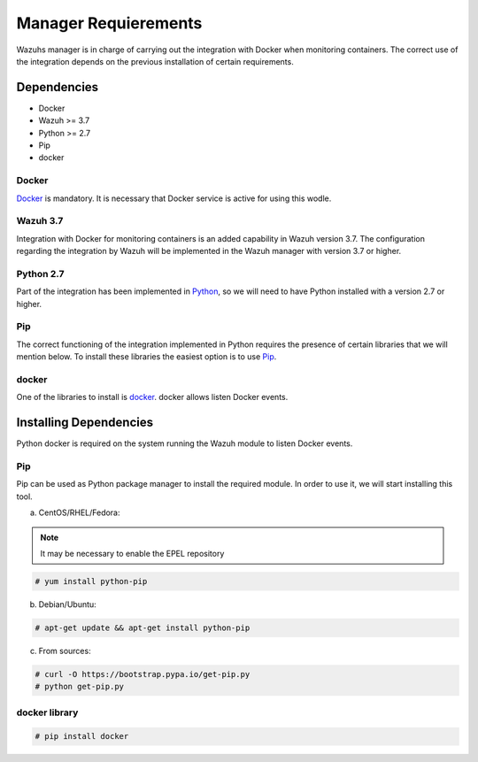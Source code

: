 .. Copyright (C) 2018 Wazuh, Inc.

.. _docker_listener_installation:

Manager Requierements
=====================

Wazuhs manager is in charge of carrying out the integration with Docker when monitoring containers. The correct use of the integration depends on the previous installation of certain requirements.  

Dependencies
------------

- Docker
- Wazuh >= 3.7
- Python >= 2.7
- Pip
- docker

Docker
^^^^^^

`Docker <https://www.docker.com/>`_ is mandatory. It is necessary that Docker service is active for using this wodle.

Wazuh 3.7
^^^^^^^^^

Integration with Docker for monitoring containers is an added capability in Wazuh version 3.7. The configuration regarding the integration by Wazuh will be implemented in the Wazuh manager with version 3.7 or higher. 

Python 2.7
^^^^^^^^^^

Part of the integration has been implemented in `Python <https://www.python.org/>`_, so we will need to have Python installed with a version 2.7 or higher. 

Pip
^^^

The correct functioning of the integration implemented in Python requires the presence of certain libraries that we will mention below. To install these libraries the easiest option is to use `Pip <https://pypi.org/project/pip/>`_. 

docker
^^^^^^

One of the libraries to install is `docker <https://pypi.org/project/docker/>`_. docker allows listen Docker events.

Installing Dependencies
-----------------------

Python docker is required on the system running the Wazuh module to listen Docker events.

Pip
^^^

Pip can be used as Python package manager to install the required module. In order to use it, we will start installing this tool.


a) CentOS/RHEL/Fedora:

.. note::

        It may be necessary to enable the EPEL repository

.. code-block:: console

    # yum install python-pip

b) Debian/Ubuntu:

.. code-block:: console

    # apt-get update && apt-get install python-pip

c) From sources:

.. code-block:: console

    # curl -O https://bootstrap.pypa.io/get-pip.py
    # python get-pip.py

docker library
^^^^^^^^^^^^^^

.. code-block:: console

    # pip install docker